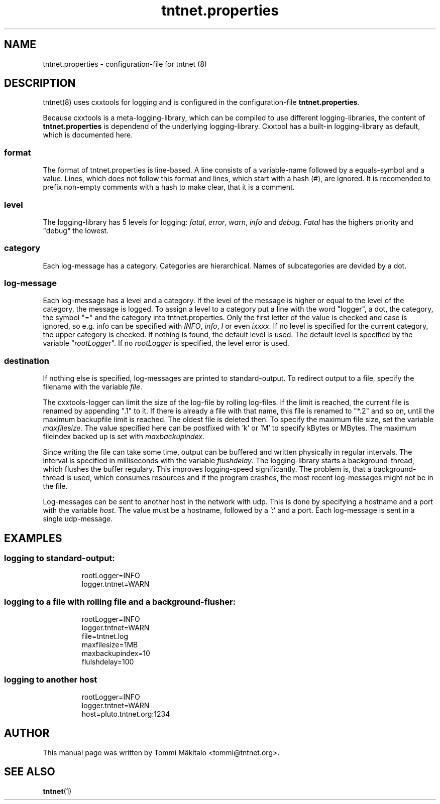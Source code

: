 .\" Copyright (C) 2006 Tommi Maekitalo
.\"
.\" This is free documentation; you can redistribute it and/or
.\" modify it under the terms of the GNU General Public License as
.\" published by the Free Software Foundation; either version 2 of
.\" the License, or (at your option) any later version.
.\"
.\" The GNU General Public License's references to "object code"
.\" and "executables" are to be interpreted as the output of any
.\" document formatting or typesetting system, including
.\" intermediate and printed output.
.\"
.\" This manual is distributed in the hope that it will be useful,
.\" but WITHOUT ANY WARRANTY; without even the implied warranty of
.\" MERCHANTABILITY or FITNESS FOR A PARTICULAR PURPOSE.  See the
.\" GNU General Public License for more details.
.\"
.\" You should have received a copy of the GNU General Public
.\" License along with this manual; if not, write to the Free
.\" Software Foundation, Inc., 675 Mass Ave, Cambridge, MA 02139,
.\" USA.
.TH tntnet.properties 7 20006-08-13 "Tntnet" "Tntnet users guide"
.
\" =====================================================================
.SH NAME
\" =====================================================================
.
tntnet.properties \- configuration-file for tntnet (8)
.
\" =====================================================================
.SH DESCRIPTION
\" =====================================================================
tntnet(8) uses cxxtools for logging and is configured in the
configuration-file \fBtntnet.properties\fP.
.PP
Because cxxtools is a meta-logging-library, which can be compiled to
use different logging-libraries, the content of \fBtntnet.properties\fP
is dependend of the underlying logging-library.
Cxxtool has a built-in logging-library as default, which is documented
here.

.SS format
The format of tntnet.properties is line-based.
A line consists of a variable-name followed by a equals-symbol and a value.
Lines, which does not follow this format and lines, which start with a
hash (#), are ignored.
It is recomended to prefix non-empty comments with a hash to make clear,
that it is a comment.

.SS level
The logging-library has 5 levels for logging: \fIfatal\fP, \fIerror\fP,
\fIwarn\fP, \fIinfo\fP and \fIdebug\fP.
\fIFatal\fP has the highers priority and "debug" the lowest.

.SS category
Each log-message has a category.
Categories are hierarchical.
Names of subcategories are devided by a dot.

.SS log-message
Each log-message has a level and a category.
If the level of the message is higher or equal to the level of the
category, the message is logged.
To assign a level to a category put a line with the word "logger", a dot,
the category, the symbol "=" and the category into tntnet.properties.
Only the first letter of the value is checked and case is ignored,
so e.g. info can be specified with \fIINFO\fP, \fIinfo\fP, \fII\fP or
even \fIixxxx\fP.
If no level is specified for the current category, the upper category is
checked.
If nothing is found, the default level is used. The default level
is specified by the variable "\fIrootLogger\fP".
If no \fIrootLogger\fP is specified, the level error is used.

.SS destination
If nothing else is specified, log-messages are printed to
standard-output.
To redirect output to a file, specify the filename with the variable
\fIfile\fP.
.PP
The cxxtools-logger can limit the size of the log-file by rolling
log-files.
If the limit is reached, the current file is renamed by appending ".1"
to it.
If there is already a file with that name, this file is renamed to "*.2"
and so on, until the maximum backupfile limit is reached.
The oldest file is deleted then.
To specify the maximum file size, set the variable \fImaxfilesize\fP.
The value specified here can be postfixed with 'k' or 'M' to specify
kBytes or MBytes.
The maximum fileindex backed up is set with \fImaxbackupindex\fP.
.PP
Since writing the file can take some time, output can be buffered and
written physically in regular intervals.
The interval is specified in milliseconds with the variable \fIflushdelay\fP.
The logging-library starts a background-thread, which flushes the buffer
regulary.
This improves logging-speed significantly.
The problem is, that a background-thread is used, which consumes
resources and if the program crashes, the most recent log-messages might
not be in the file.
.PP
Log-messages can be sent to another host in the network with udp.
This is done by specifying a hostname and a port with the variable
\fIhost\fP.
The value must be a hostname, followed by a ':' and a port.
Each log-message is sent in a single udp-message.
.
\" =====================================================================
.SH EXAMPLES
\" =====================================================================
.
.SS logging to standard-output:
.RS
rootLogger=INFO
.br
logger.tntnet=WARN
.br
.RE
.
.SS logging to a file with rolling file and a background-flusher:
.RS
rootLogger=INFO
.br
logger.tntnet=WARN
.br
file=tntnet.log
.br
maxfilesize=1MB
.br
maxbackupindex=10
.br
flulshdelay=100
.br
.RE
.
.SS logging to another host
.RS
rootLogger=INFO
.br
logger.tntnet=WARN
.br
host=pluto.tntnet.org:1234
.br
.RE
.
\" =====================================================================
.SH AUTHOR
\" =====================================================================
.
This manual page was written by Tommi M\[:a]kitalo <tommi@tntnet.org>.
.
\" =====================================================================
.SH SEE ALSO
\" =====================================================================
.
.BR tntnet (1)
